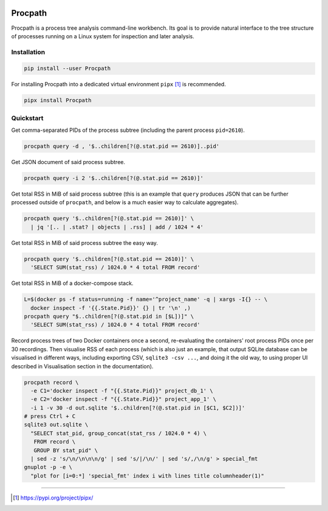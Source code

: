 .. image:: https://heptapod.host/saajns/procpath/badges/branch/default/pipeline.svg
   :target: https://heptapod.host/saajns/procpath/-/commits/branch/default
   :alt: Pipeline status
.. image:: https://heptapod.host/saajns/procpath/badges/branch/default/coverage.svg
   :target: https://procpath.readthedocs.io/en/report/htmlcov/?badge=coverage
   :alt: Test code coverage
.. image:: http://img.shields.io/badge/benchmarked%20by-asv-blue.svg?style=flat
   :target: https://procpath.readthedocs.io/en/report/htmlasv/?badge=asv
   :alt: Benchmark
.. image:: https://badge.fury.io/py/Procpath.svg
   :target: https://pypi.python.org/pypi/Procpath
   :alt: PyPI
.. image:: https://readthedocs.org/projects/procpath/badge/?version=latest
   :target: https://procpath.readthedocs.io/en/latest/?badge=latest
   :alt: RTFD

********
Procpath
********
Procpath is a process tree analysis command-line workbench. Its goal is to
provide natural interface to the tree structure of processes running on a
Linux system for inspection and later analysis.

Installation
============
.. sourcecode::

   pip install --user Procpath

For installing Procpath into a dedicated virtual environment ``pipx`` [1]_
is recommended.

.. sourcecode::

   pipx install Procpath

Quickstart
==========
Get comma-separated PIDs of the process subtree (including the parent process
``pid=2610``).

.. sourcecode::

   procpath query -d , '$..children[?(@.stat.pid == 2610)]..pid'

Get JSON document of said process subtree.

.. sourcecode::

   procpath query -i 2 '$..children[?(@.stat.pid == 2610)]'

Get total RSS in MiB of said process subtree (this is an example that
``query`` produces JSON that can be further processed outside of ``procpath``,
and below is a much easier way to calculate aggregates).

.. sourcecode::

   procpath query '$..children[?(@.stat.pid == 2610)]' \
     | jq '[.. | .stat? | objects | .rss] | add / 1024 * 4'

Get total RSS in MiB of said process subtree the easy way.

.. sourcecode::

   procpath query '$..children[?(@.stat.pid == 2610)]' \
     'SELECT SUM(stat_rss) / 1024.0 * 4 total FROM record'

Get total RSS in MiB of a docker-compose stack.

.. sourcecode::

   L=$(docker ps -f status=running -f name='^project_name' -q | xargs -I{} -- \
     docker inspect -f '{{.State.Pid}}' {} | tr '\n' ,)
   procpath query "$..children[?(@.stat.pid in [$L])]" \
     'SELECT SUM(stat_rss) / 1024.0 * 4 total FROM record'

Record process trees of two Docker containers once a second, re-evaluating the
containers' root process PIDs once per 30 recordings. Then visualise RSS of
each process (which is also just an example, that output SQLite database can
be visualised in different ways, including exporting CSV, ``sqlite3 -csv ...``,
and doing it the old way, to using proper UI described in Visualisation
section in the documentation).

.. sourcecode::

   procpath record \
     -e C1='docker inspect -f "{{.State.Pid}}" project_db_1' \
     -e C2='docker inspect -f "{{.State.Pid}}" project_app_1' \
     -i 1 -v 30 -d out.sqlite '$..children[?(@.stat.pid in [$C1, $C2])]'
   # press Ctrl + C
   sqlite3 out.sqlite \
     "SELECT stat_pid, group_concat(stat_rss / 1024.0 * 4) \
      FROM record \
      GROUP BY stat_pid" \
     | sed -z 's/\n/\n\n\n/g' | sed 's/|/\n/' | sed 's/,/\n/g' > special_fmt
   gnuplot -p -e \
     "plot for [i=0:*] 'special_fmt' index i with lines title columnheader(1)"

____

.. [1] https://pypi.org/project/pipx/
